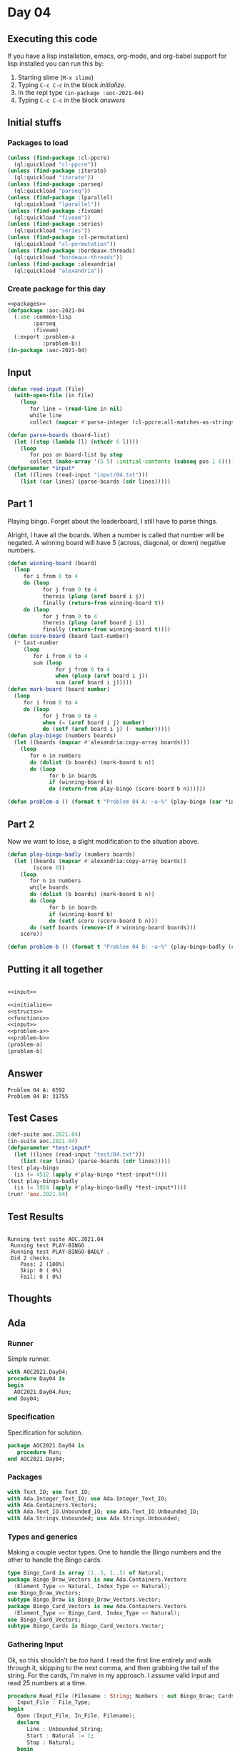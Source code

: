 #+STARTUP: indent contents
#+OPTIONS: num:nil toc:nil
* Day 04
** Executing this code
If you have a lisp installation, emacs, org-mode, and org-babel
support for lisp installed you can run this by:
1. Starting slime (=M-x slime=)
2. Typing =C-c C-c= in the block [[initialize][initialize]].
3. In the repl type =(in-package :aoc-2021-04)=
4. Typing =C-c C-c= in the block [[answers][answers]]
** Initial stuffs
*** Packages to load
#+NAME: packages
#+BEGIN_SRC lisp :results silent
  (unless (find-package :cl-ppcre)
    (ql:quickload "cl-ppcre"))
  (unless (find-package :iterate)
    (ql:quickload "iterate"))
  (unless (find-package :parseq)
    (ql:quickload "parseq"))
  (unless (find-package :lparallel)
    (ql:quickload "lparallel"))
  (unless (find-package :fiveam)
    (ql:quickload "fiveam"))
  (unless (find-package :series)
    (ql:quickload "series"))
  (unless (find-package :cl-permutation)
    (ql:quickload "cl-permutation"))
  (unless (find-package :bordeaux-threads)
    (ql:quickload "bordeaux-threads"))
  (unless (find-package :alexandria)
    (ql:quickload "alexandria"))
#+END_SRC
*** Create package for this day
#+NAME: initialize
#+BEGIN_SRC lisp :noweb yes :results silent
  <<packages>>
  (defpackage :aoc-2021-04
    (:use :common-lisp
          :parseq
          :fiveam)
    (:export :problem-a
             :problem-b))
  (in-package :aoc-2021-04)
#+END_SRC
** Input
#+NAME: read-input
#+BEGIN_SRC lisp :results silent
  (defun read-input (file)
    (with-open-file (in file)
      (loop
         for line = (read-line in nil)
         while line
         collect (mapcar #'parse-integer (cl-ppcre:all-matches-as-strings "(\\d+)" line)))))
#+END_SRC
#+NAME: input
#+BEGIN_SRC lisp :noweb yes :results silent
  (defun parse-boards (board-list)
    (let ((step (lambda (l) (nthcdr 6 l))))
      (loop
         for pos on board-list by step
         collect (make-array '(5 5) :initial-contents (subseq pos 1 6)))))
  (defparameter *input*
    (let ((lines (read-input "input/04.txt")))
      (list (car lines) (parse-boards (cdr lines)))))
#+END_SRC
** Part 1
Playing bingo. Forget about the leaderboard, I still have to parse
things.

Alright, I have all the boards. When a number is called that number
will be negated. A winning board will have 5 (across, diagonal, or
down) negative numbers.
#+NAME: play-bingo
#+BEGIN_SRC lisp :noweb yes :results silent
  (defun winning-board (board)
    (loop
       for i from 0 to 4
       do (loop
             for j from 0 to 4
             thereis (plusp (aref board i j))
             finally (return-from winning-board t))
       do (loop
             for j from 0 to 4
             thereis (plusp (aref board j i))
             finally (return-from winning-board t))))
  (defun score-board (board last-number)
    (* last-number
       (loop
          for i from 0 to 4
          sum (loop
                 for j from 0 to 4
                 when (plusp (aref board i j))
                 sum (aref board i j)))))
  (defun mark-board (board number)
    (loop
       for i from 0 to 4
       do (loop
             for j from 0 to 4
             when (= (aref board i j) number)
             do (setf (aref board i j) (- number)))))
  (defun play-bingo (numbers boards)
    (let ((boards (mapcar #'alexandria:copy-array boards)))
      (loop
         for n in numbers
         do (dolist (b boards) (mark-board b n))
         do (loop
               for b in boards
               if (winning-board b)
               do (return-from play-bingo (score-board b n))))))
#+END_SRC
#+NAME: problem-a
#+BEGIN_SRC lisp :noweb yes :results silent
  (defun problem-a () (format t "Problem 04 A: ~a~%" (play-bingo (car *input*) (cadr *input*))))
#+END_SRC
** Part 2
Now we want to lose, a slight modification to the situation above.
#+BEGIN_SRC lisp :noweb yes :results silent
  (defun play-bingo-badly (numbers boards)
    (let ((boards (mapcar #'alexandria:copy-array boards))
          (score 0))
      (loop
         for n in numbers
         while boards
         do (dolist (b boards) (mark-board b n))
         do (loop
               for b in boards
               if (winning-board b)
               do (setf score (score-board b n)))
         do (setf boards (remove-if #'winning-board boards)))
      score))
#+END_SRC
#+NAME: problem-b
#+BEGIN_SRC lisp :noweb yes :results silent
  (defun problem-b () (format t "Problem 04 B: ~a~%" (play-bingo-badly (car *input*) (cadr *input*))))
#+END_SRC
** Putting it all together
#+NAME: structs
#+BEGIN_SRC lisp :noweb yes :results silent

#+END_SRC
#+NAME: functions
#+BEGIN_SRC lisp :noweb yes :results read-input>>
  <<input>>
#+END_SRC
#+NAME: answers
#+BEGIN_SRC lisp :results output :exports both :noweb yes :tangle no
  <<initialize>>
  <<structs>>
  <<functions>>
  <<input>>
  <<problem-a>>
  <<problem-b>>
  (problem-a)
  (problem-b)
#+END_SRC
** Answer
#+RESULTS: answers
: Problem 04 A: 6592
: Problem 04 B: 31755
** Test Cases
#+NAME: test-cases
#+BEGIN_SRC lisp :results output :exports both
  (def-suite aoc.2021.04)
  (in-suite aoc.2021.04)
  (defparameter *test-input*
    (let ((lines (read-input "test/04.txt")))
      (list (car lines) (parse-boards (cdr lines)))))
  (test play-bingo
    (is (= 4512 (apply #'play-bingo *test-input*))))
  (test play-bingo-badly
    (is (= 1924 (apply #'play-bingo-badly *test-input*))))
  (run! 'aoc.2021.04)
#+END_SRC
** Test Results
#+RESULTS: test-cases
: 
: Running test suite AOC.2021.04
:  Running test PLAY-BINGO .
:  Running test PLAY-BINGO-BADLY .
:  Did 2 checks.
:     Pass: 2 (100%)
:     Skip: 0 ( 0%)
:     Fail: 0 ( 0%)
** Thoughts
** Ada
*** Runner
Simple runner.
#+BEGIN_SRC ada :tangle ada/day04.adb
  with AOC2021.Day04;
  procedure Day04 is
  begin
    AOC2021.Day04.Run;
  end Day04;
#+END_SRC
*** Specification
Specification for solution.
#+BEGIN_SRC ada :tangle ada/aoc2021-day04.ads
  package AOC2021.Day04 is
     procedure Run;
  end AOC2021.Day04;
#+END_SRC
*** Packages
#+NAME: ada-packages
#+BEGIN_SRC ada
  with Text_IO; use Text_IO;
  with Ada.Integer_Text_IO; use Ada.Integer_Text_IO;
  with Ada.Containers.Vectors;
  with Ada.Text_IO.Unbounded_IO; use Ada.Text_IO.Unbounded_IO;
  with Ada.Strings.Unbounded; use Ada.Strings.Unbounded;
#+END_SRC
*** Types and generics
Making a couple vector types. One to handle the Bingo numbers and the
other to handle the Bingo cards.
#+NAME: types-and-generics
#+BEGIN_SRC ada
  type Bingo_Card is array (1..5, 1..5) of Natural;
  package Bingo_Draw_Vectors is new Ada.Containers.Vectors
    (Element_Type => Natural, Index_Type => Natural);
  use Bingo_Draw_Vectors;
  subtype Bingo_Draw is Bingo_Draw_Vectors.Vector;
  package Bingo_Card_Vectors is new Ada.Containers.Vectors
    (Element_Type => Bingo_Card, Index_Type => Natural);
  use Bingo_Card_Vectors;
  subtype Bingo_Cards is Bingo_Card_Vectors.Vector;
#+END_SRC
*** Gathering Input
Ok, so this shouldn't be /too/ hard. I read the first line entirely
and walk through it, skipping to the next comma, and then grabbing the
tail of the string. For the cards, I'm naive in my approach. I assume
valid input and read 25 numbers at a time.
#+NAME: ada-input
#+BEGIN_SRC ada
  procedure Read_File (Filename : String; Numbers : out Bingo_Draw; Cards : out Bingo_Cards) is
     Input_File : File_Type;
  begin
     Open (Input_File, In_File, Filename);
     declare
        Line : Unbounded_String;
        Start : Natural := 1;
        Stop : Natural;
     begin
        Get_Line (Input_File, Line);
        Stop := Index(Line, ",", Start);
        while Stop /= 0 loop
           Numbers.Append(Integer'Value(Slice(Line,Start,Stop-1)));
           Start := Stop + 1;
           Stop := Index(Line, ",", Start);
        end loop;
        Numbers.Append(Integer'Value(Slice(Line,Start, Length(Line))));
     end;
     while not End_Of_File(Input_File) loop
        declare
           Card : Bingo_Card := (others => (others => 0));
        begin
           for I in Card'Range(1) loop
              for J in Card'Range(2) loop
                 Get(Input_File, Card(I, J));
              end loop;
           end loop;
           Cards.Append(Card);
        end;
     end loop;
            
     Close (Input_File);
  end Read_File;
#+END_SRC
*** Part 1
For this part, I need some utility functions. First is a check to see
if a card is a winner:
#+NAME: ada-winner
#+BEGIN_SRC ada
  function Is_Winner (Card : Bingo_Card) return Boolean is
     Result : Boolean := True;
  begin
     for I in Card'Range (1) loop
        Result := True;
        for J in Card'Range (2) loop
           if Card (I, J) > 0 then
              Result := False;
           end if;
        end loop;
        if Result then
           return True;
        end if;
     end loop;
     for J in Card'Range (2) loop
        Result := True;
        for I in Card'Range (1) loop
           if Card (I, J) > 0 then
              Result := False;
           end if;
        end loop;
        if Result then
           return True;
        end if;
     end loop;
     return False;
  end Is_Winner;
#+END_SRC
After that I need a scoring function:
#+NAME: ada-score
#+BEGIN_SRC ada
  function Score_Card (Card : Bingo_Card; Number : Integer) return Integer is
     Sum : Integer := 0;
  begin
     for I in Card'Range(1) loop
        for J in Card'Range(2) loop
           Sum := Sum + Card(I, J);
        end loop;
     end loop;
     return Sum * Number;
  end Score_Card;
#+END_SRC
And marking the cards:
#+NAME: ada-mark
#+BEGIN_SRC ada
  procedure Mark_Card (Card : in out Bingo_Card; Number : Integer) is
  begin
     for I in Card'Range(1) loop
        for J in Card'Range(2) loop
           if Card(I,J) = Number then
              Card(I,J) := 0;
           end if;
        end loop;
     end loop;
  end Mark_Card;
#+END_SRC
Now we're ready to play the game.
#+NAME: ada-play
#+BEGIN_SRC ada
  function Play_Game (Cards_In : Bingo_Cards; Numbers : Bingo_Draw) return Integer is
     Cards : Bingo_Cards := Cards_In;
  begin
     for N of Numbers loop
        for C in Cards.Iterate loop
           declare
              Card : Bingo_Card renames Cards(C);
           begin
              Mark_Card(Card, N);
              if Is_Winner (Card) then
                 return Score_Card (Card, N);
              end if;
           end;
        end loop;
     end loop;
     return 0;
  end Play_Game;
#+END_SRC
*** Part 2
Same as before, but don't end early.
#+NAME: ada-play-badly
#+BEGIN_SRC ada
  function Play_Game_Badly (Cards_In : Bingo_Cards; Numbers : Bingo_Draw) return Integer is
     Cards : Bingo_Cards := Cards_In;
     Card : Bingo_Card;
     Score : Integer := 0;
     Index : Natural := 0;
  begin
     for N of Numbers loop
        Index := Cards.First_Index;
        while Index < Cards.Last_Index loop
           Card := Cards(Index);
           Mark_Card(Card, N);
           if Is_Winner (Card) then
              Score := Score_card(Card, N);
              Delete(Cards,Index);
           else
              Replace_Element(Cards, Index, Card);
              Index := Index + 1;
           end if;
        end loop;
     end loop;
     return Score;
  end Play_Game_Badly;
#+END_SRC
*** Implementation
Actual implementation body.
#+BEGIN_SRC ada :tangle ada/aoc2021-day04.adb :noweb yes
  <<ada-packages>>
  package body AOC2021.Day04 is
     <<types-and-generics>>
     <<ada-input>>
     <<ada-winner>>
     <<ada-score>>
     <<ada-mark>>
     <<ada-play>>
     <<ada-play-badly>>
     procedure Run is
        Numbers : Bingo_Draw;
        Cards : Bingo_Cards;
     begin
        Read_File ("../input/04.txt", Numbers, Cards);
        Put_Line("Advent of Code 2021 - Day 04");
        Put_Line("The result for Part 1 is " & Integer'Image(Play_Game(Cards, Numbers)));
        Put_Line("The result for Part 2 is " & Integer'Image(Play_Game_Badly(Cards, Numbers)));
     end Run;
  end AOC2021.Day04;
#+END_SRC
*** Run the program
In order to run this you have to "tangle" the code first using =C-c
C-v C-t=.

#+BEGIN_SRC shell :tangle no :results output :exports both
  cd ada
  gnatmake day04
  ./day04
#+END_SRC

#+RESULTS:
: Advent of Code 2021 - Day 04
: The result for Part 1 is  6592
: The result for Part 2 is  31755
